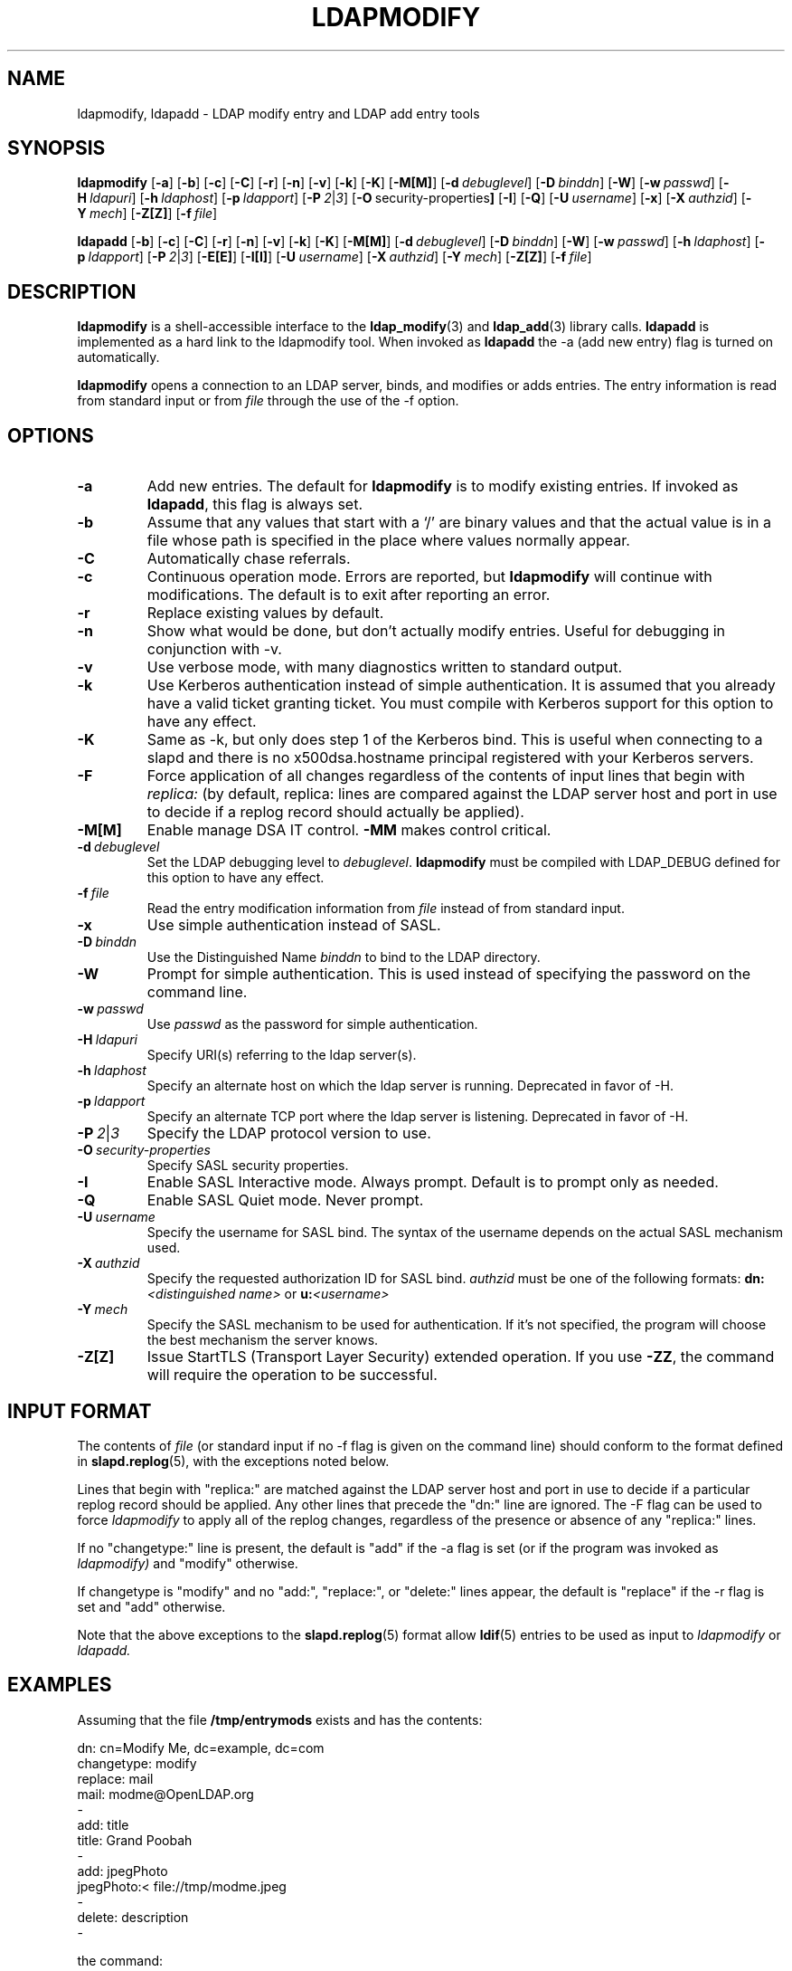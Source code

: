 .TH LDAPMODIFY 1 "20 August 2000" "OpenLDAP LDVERSION"
.\" $OpenLDAP$
.\" Copyright 1998-2000 The OpenLDAP Foundation All Rights Reserved.
.\" Copying restrictions apply.  See COPYRIGHT/LICENSE.
.SH NAME
ldapmodify, ldapadd \- LDAP modify entry and LDAP add entry tools
.SH SYNOPSIS
.B ldapmodify
[\c
.BR \-a ]
[\c
.BR \-b ]
[\c
.BR \-c ]
[\c
.BR \-C ]
[\c
.BR \-r ]
[\c
.BR \-n ]
[\c
.BR \-v ]
[\c
.BR \-k ]
[\c
.BR \-K ]
[\c
.BR \-M[M] ]
[\c
.BI \-d \ debuglevel\fR]
[\c
.BI \-D \ binddn\fR]
[\c
.BR \-W ]
[\c
.BI \-w \ passwd\fR]
[\c
.BI \-H \ ldapuri\fR]
[\c
.BI \-h \ ldaphost\fR]
[\c
.BI \-p \ ldapport\fR]
[\c
.BI \-P \ 2\fR\||\|\fI3\fR]
[\c
.BR \-O \ security-properties ]
[\c
.BR \-I ]
[\c
.BR \-Q ]
[\c
.BI \-U \ username\fR]
[\c
.BR \-x ]
[\c
.BI \-X \ authzid\fR]
[\c
.BI \-Y \ mech\fR]
[\c
.BR \-Z[Z] ]
[\c
.BI \-f \ file\fR]
.LP
.B ldapadd
[\c
.BR \-b ]
[\c
.BR \-c ]
[\c
.BR \-C ]
[\c
.BR \-r ]
[\c
.BR \-n ]
[\c
.BR \-v ]
[\c
.BR \-k ]
[\c
.BR \-K ]
[\c
.BR \-M[M] ]
[\c
.BI \-d \ debuglevel\fR]
[\c
.BI \-D \ binddn\fR]
[\c
.BR \-W ]
[\c
.BI \-w \ passwd\fR]
[\c
.BI \-h \ ldaphost\fR]
[\c
.BI \-p \ ldapport\fR]
[\c
.BI \-P \ 2\fR\||\|\fI3\fR]
[\c
.BR \-E[E] ]
[\c
.BR \-I[I] ]
[\c
.BI \-U \ username\fR]
[\c
.BI \-X \ authzid\fR]
[\c
.BI \-Y \ mech\fR]
[\c
.BR \-Z[Z] ]
[\c
.BI \-f \ file\fR]
.SH DESCRIPTION
.B ldapmodify
is a shell-accessible interface to the
.BR ldap_modify (3)
and
.BR ldap_add (3)
library calls.
.B ldapadd
is implemented as a hard link to the ldapmodify tool.  When invoked as
.B ldapadd
the -a (add new entry) flag is turned on automatically.
.LP
.B ldapmodify
opens a connection to an LDAP server, binds, and modifies or adds entries.
The entry information is read from standard input or from \fIfile\fP through
the use of the -f option.
.SH OPTIONS
.TP
.B \-a
Add new entries.  The default for
.B ldapmodify
is to modify existing entries.  If invoked as
.BR ldapadd ,
this flag is always set.
.TP
.B \-b
Assume that any values that start with a `/' are binary values and that
the actual value is in a file whose path is specified in the place where
values normally appear.
.TP
.B \-C
Automatically chase referrals.
.TP
.B \-c
Continuous operation mode.  Errors are reported, but
.B ldapmodify
will continue with modifications.  The default is to exit after
reporting an error.
.TP
.B \-r
Replace existing values by default.
.TP
.B \-n
Show what would be done, but don't actually modify entries.  Useful for
debugging in conjunction with -v.
.TP
.B \-v
Use verbose mode, with many diagnostics written to standard output.
.TP
.B \-k
Use Kerberos authentication instead of simple authentication.  It is
assumed that you already have a valid ticket granting ticket.  You must
compile with Kerberos support for this option to have any effect.
.TP
.B \-K
Same as \-k, but only does step 1 of the Kerberos bind.  This is useful
when connecting to a slapd and there is no x500dsa.hostname principal
registered with your Kerberos servers.
.TP
.B \-F
Force application of all changes regardless of the contents of input
lines that begin with
.I replica:
(by default, replica: lines are compared against the LDAP server host
and port in use to decide if a replog record should actually be applied).
.TP
.B \-M[M]
Enable manage DSA IT control.
.B \-MM
makes control critical.
.TP
.BI \-d \ debuglevel
Set the LDAP debugging level to \fIdebuglevel\fP.
.B ldapmodify
must be compiled with LDAP_DEBUG defined for this option to have any effect.
.TP
.BI \-f \ file
Read the entry modification information from \fIfile\fP instead of from
standard input.
.TP
.B \-x 
Use simple authentication instead of SASL.
.TP
.BI \-D \ binddn
Use the Distinguished Name \fIbinddn\fP to bind to the LDAP directory.
.TP
.B \-W
Prompt for simple authentication.
This is used instead of specifying the password on the command line.
.TP
.BI \-w \ passwd
Use \fIpasswd\fP as the password for simple authentication.
.TP
.BI \-H \ ldapuri
Specify URI(s) referring to the ldap server(s).
.TP
.BI \-h \ ldaphost
Specify an alternate host on which the ldap server is running.
Deprecated in favor of -H.
.TP
.BI \-p \ ldapport
Specify an alternate TCP port where the ldap server is listening.
Deprecated in favor of -H.
.TP
.BI \-P \ 2\fR\||\|\fI3
Specify the LDAP protocol version to use.
.TP
.BI \-O \ security-properties
Specify SASL security properties.
.TP
.B \-I
Enable SASL Interactive mode.  Always prompt.  Default is to prompt
only as needed.
.TP
.B \-Q
Enable SASL Quiet mode.  Never prompt.
.TP
.BI \-U \ username
Specify the username for SASL bind. The syntax of the username depends on the
actual SASL mechanism used.
.TP
.BI \-X \ authzid
Specify the requested authorization ID for SASL bind.
.I authzid
must be one of the following formats:
.B dn:\c
.I <distinguished name>
or
.B u:\c
.I <username>
.TP
.BI \-Y \ mech
Specify the SASL mechanism to be used for authentication. If it's not
specified, the program will choose the best mechanism the server knows.
.TP
.B \-Z[Z]
Issue StartTLS (Transport Layer Security) extended operation. If you use
.B \-ZZ\c
, the command will require the operation to be successful.
.SH INPUT FORMAT
The contents of \fIfile\fP (or standard input if no \-f flag is given on
the command line) should conform to the format defined in
.BR slapd.replog (5),
with the exceptions noted below.
.LP
Lines that begin with "replica:" are matched against the LDAP server host
and port in use to decide if a particular replog record should be applied.
Any other lines that precede the "dn:" line are ignored.
The -F flag can be used to force
.I ldapmodify
to apply all of the replog changes, regardless of the presence or
absence of any "replica:" lines.
.LP
If no "changetype:" line is present, the default is "add" if the -a
flag is set (or if the program was invoked as
.I ldapmodify)
and "modify" otherwise.
.LP
If changetype is "modify" and no "add:", "replace:", or "delete:" lines
appear, the default is "replace" if the -r flag is set and "add"
otherwise.
.LP
Note that the above exceptions to the
.BR slapd.replog (5)
format allow
.BR ldif (5)
entries to be used as input to
.I ldapmodify
or
.I ldapadd.
.SH EXAMPLES
Assuming that the file
.B /tmp/entrymods
exists and has the contents:
.LP
.nf
    dn: cn=Modify Me, dc=example, dc=com
    changetype: modify
    replace: mail
    mail: modme@OpenLDAP.org
    -
    add: title
    title: Grand Poobah
    -
    add: jpegPhoto
    jpegPhoto:< file://tmp/modme.jpeg
    -
    delete: description
    -
.fi
.LP
the command:
.LP
.nf
    ldapmodify -b -r -f /tmp/entrymods
.fi
.LP
will replace the contents of the "Modify Me" entry's
.I mail
attribute with the value "modme@example.com", add a
.I title
of "Grand Poobah", and the contents of the file "/tmp/modme.jpeg"
as a
.IR jpegPhoto ,
and completely remove the
.I description
attribute.
.LP
Assuming that the file
.B /tmp/newentry
exists and has the contents:
.LP
.nf
    dn: cn=Barbara Jensen, dc=example, dc=com
    objectClass: person
    cn: Barbara Jensen
    cn: Babs Jensen
    sn: Jensen
    title: the world's most famous mythical manager
    mail: bjensen@example.com
    uid: bjensen
.LP
the command:
.LP
.nf
    ldapadd -f /tmp/entrymods
.fi
.LP
will add a new entry for Babs Jensen, using the values from the
file
.B /tmp/newentry.
.LP
Assuming that the file
.B /tmp/newentry
exists and has the contents:
.LP
.nf
    dn: cn=Barbara Jensen, dc=example, dc=com
    changetype: delete
.LP
the command:
.LP
.nf
    ldapmodify -f /tmp/entrymods
.fi
.LP
will remove Babs Jensen's entry.
.SH DIAGNOSTICS
Exit status is zero if no errors occur.  Errors result in a non-zero
exit status and a diagnostic message being written to standard error.
.SH "SEE ALSO"
.BR ldapadd (1),
.BR ldapdelete (1),
.BR ldapmodrdn (1),
.BR ldapsearch (1),
.BR ldap.conf (5),
.BR ldap (3),
.BR ldap_add (3),
.BR ldap_delete (3),
.BR ldap_modify (3),
.BR ldap_modrdn (3),
.BR slapd.replog (5)
.SH BUGS
There is no interactive mode, but there probably should be.
.SH AUTHOR
The OpenLDAP Project <http://www.openldap.org/>
.SH ACKNOWLEDGEMENTS
.B	OpenLDAP
is developed and maintained by The OpenLDAP Project (http://www.openldap.org/).
.B	OpenLDAP
is derived from University of Michigan LDAP 3.3 Release.  
